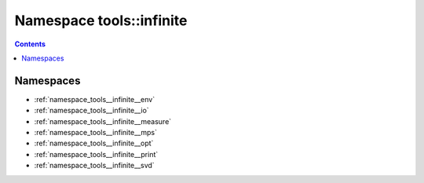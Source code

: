
.. _namespace_tools__infinite:

Namespace tools::infinite
=========================


.. contents:: Contents
   :local:
   :backlinks: none





Namespaces
----------


- :ref:`namespace_tools__infinite__env`

- :ref:`namespace_tools__infinite__io`

- :ref:`namespace_tools__infinite__measure`

- :ref:`namespace_tools__infinite__mps`

- :ref:`namespace_tools__infinite__opt`

- :ref:`namespace_tools__infinite__print`

- :ref:`namespace_tools__infinite__svd`
